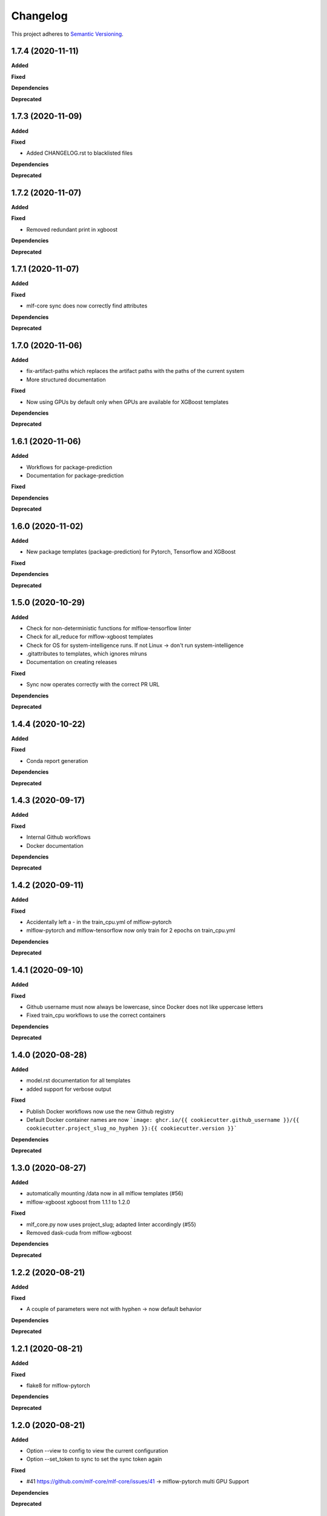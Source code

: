 .. _changelog_f:

==========
Changelog
==========

This project adheres to `Semantic Versioning <https://semver.org/>`_.

1.7.4 (2020-11-11)
------------------

**Added**

**Fixed**

**Dependencies**

**Deprecated**


1.7.3 (2020-11-09)
------------------

**Added**

**Fixed**

* Added CHANGELOG.rst to blacklisted files

**Dependencies**

**Deprecated**


1.7.2 (2020-11-07)
------------------

**Added**

**Fixed**

* Removed redundant print in xgboost

**Dependencies**

**Deprecated**


1.7.1 (2020-11-07)
------------------

**Added**

**Fixed**

* mlf-core sync does now correctly find attributes

**Dependencies**

**Deprecated**


1.7.0 (2020-11-06)
------------------

**Added**

* fix-artifact-paths which replaces the artifact paths with the paths of the current system
* More structured documentation

**Fixed**

* Now using GPUs by default only when GPUs are available for XGBoost templates

**Dependencies**

**Deprecated**


1.6.1 (2020-11-06)
------------------

**Added**

* Workflows for package-prediction
* Documentation for package-prediction

**Fixed**

**Dependencies**

**Deprecated**


1.6.0 (2020-11-02)
------------------

**Added**

* New package templates (package-prediction) for Pytorch, Tensorflow and XGBoost

**Fixed**

**Dependencies**

**Deprecated**


1.5.0 (2020-10-29)
------------------

**Added**

* Check for non-deterministic functions for mlflow-tensorflow linter
* Check for all_reduce for mlflow-xgboost templates
* Check for OS for system-intelligence runs. If not Linux -> don't run system-intelligence
* .gitattributes to templates, which ignores mlruns
* Documentation on creating releases

**Fixed**

* Sync now operates correctly with the correct PR URL

**Dependencies**

**Deprecated**


1.4.4 (2020-10-22)
------------------

**Added**

**Fixed**

* Conda report generation

**Dependencies**

**Deprecated**


1.4.3 (2020-09-17)
------------------

**Added**

**Fixed**

* Internal Github workflows
* Docker documentation

**Dependencies**

**Deprecated**

1.4.2 (2020-09-11)
------------------

**Added**

**Fixed**

* Accidentally left a - in the train_cpu.yml of mlflow-pytorch
* mlflow-pytorch and mlflow-tensorflow now only train for 2 epochs on train_cpu.yml

**Dependencies**

**Deprecated**


1.4.1 (2020-09-10)
------------------

**Added**

**Fixed**

* Github username must now always be lowercase, since Docker does not like uppercase letters
* Fixed train_cpu workflows to use the correct containers

**Dependencies**

**Deprecated**

1.4.0 (2020-08-28)
------------------

**Added**

* model.rst documentation for all templates
* added support for verbose output

**Fixed**

* Publish Docker workflows now use the new Github registry
* Default Docker container names are now   ```image: ghcr.io/{{ cookiecutter.github_username }}/{{ cookiecutter.project_slug_no_hyphen }}:{{ cookiecutter.version }}```

**Dependencies**

**Deprecated**


1.3.0 (2020-08-27)
------------------

**Added**

* automatically mounting /data now in all mlflow templates (#56)
* mlflow-xgboost xgboost from 1.1.1 to 1.2.0

**Fixed**

* mlf_core.py now uses project_slug; adapted linter accordingly (#55)
* Removed dask-cuda from mlflow-xgboost

**Dependencies**

**Deprecated**


1.2.2 (2020-08-21)
------------------

**Added**

**Fixed**

* A couple of parameters were not with hyphen -> now default behavior

**Dependencies**

**Deprecated**


1.2.1 (2020-08-21)
------------------

**Added**

**Fixed**

* flake8 for mlflow-pytorch

**Dependencies**

**Deprecated**


1.2.0 (2020-08-21)
------------------

**Added**

* Option --view to config to view the current configuration
* Option --set_token to sync to set the sync token again

**Fixed**

* #41 https://github.com/mlf-core/mlf-core/issues/41 -> mlflow-pytorch multi GPU Support

**Dependencies**

**Deprecated**


1.1.0 (2020-08-19)
------------------

**Added**

* Publish Docker workflow. Publishes to Github Packages per default, but can be configured.
* Linting function, which checks mlflow-pytorch for any used atomic_add functions.
* system-intelligence 1.2.2 -> 1.2.3
* Support for both, MLF-CORE TODO: and TODO MLF-CORE: statements

**Fixed**

* Default project version from 0.1.0 to 0.1.0-SNAPSHOT.
* Outdated screenshots
* Nightly versions now warn instead of wrongly complaining about outdated versions.
* Sync actor, but not yet completely for organizations
* A LOT of documentation
* Now using project_slug_no_hyphen to facilitate the creation of repositories with - characters.
* Removed boston dataset from XGBoost and XGBoost_dask
* Renamed all parameters to use hyphens instead of underscores

**Dependencies**

**Deprecated**


1.0.1 (2020-08-11)
------------------

**Added**

**Fixed**

* Sync workflow now uses the correct secret

**Dependencies**

**Deprecated**


1.0.0 (2020-08-11)
------------------

**Added**

* Created the project using cookietemple
* Added all major commands: create, list, info, lint, sync, bump-version, config, upgrade
* Added mlflow-pytorch, mlflow-tensorflow, mlflow-xgboost, mlflow-xgboost_dask templates

**Fixed**

**Dependencies**

**Deprecated**

